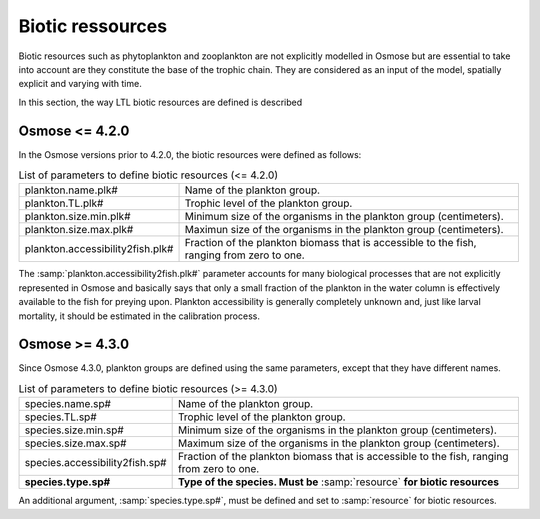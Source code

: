 Biotic ressources
---------------------------------

Biotic resources such as phytoplankton and zooplankton are not explicitly modelled in Osmose but are essential to take into account are they constitute the base of the trophic chain. They are considered as an input of the model, spatially explicit and varying with time.

In this section, the way LTL biotic resources are defined is described

Osmose <= 4.2.0
#################

In the Osmose versions prior to 4.2.0, the biotic resources were defined as follows:

.. index:: 
    single: plankton.name.plk#
    single: plankton.TL.plk#
    single: plankton.size.min.plk#
    single: plankton.size.max.plk#
    single: plankton.accessibility2fish.plk#

.. _ltl:
.. table:: List of parameters to define biotic resources (<= 4.2.0)

    .. csv-table:: 
        :delim: = 

        plankton.name.plk# = Name of the plankton group.
        plankton.TL.plk# = Trophic level of the plankton group.
        plankton.size.min.plk# = Minimum size of the organisms in the plankton group (centimeters).
        plankton.size.max.plk# = Maximun size of the organisms in the plankton group (centimeters).
        plankton.accessibility2fish.plk# =  Fraction of the plankton biomass that is accessible to the fish, ranging from zero to one. 


The :samp:`plankton.accessibility2fish.plk#` parameter accounts for many biological processes that are not explicitly represented in Osmose and basically says that only a small fraction of the plankton in the water column is effectively available to the fish for preying upon. Plankton accessibility is generally completely unknown and, just like larval mortality, it should be estimated in the calibration process.

.. The samp:`plankton.multiplier.plk#` is used for multiplying plankton biomass, in order to run different scenarios of plankton forcing in relation to a reference state (plankton.multiplier.plk0 = 1 by default for the reference state). For instance :samp:`plankton.multiplier.plk0=2` means that Osmose will multiply by two the biomass of the plankton group zero of the LTL dataset.
.. :samp:`plankton.conversion2tons.plk#` is the factor for converting biomass from plankton unit (as provided in the LTL input file) to wet weight in :math:`ton/km^2` (e.g. :math:`mmolN/m^2` to :math:`tonne/km^2`)

Osmose >= 4.3.0
#############################

Since Osmose 4.3.0, plankton groups are defined using the same parameters, except that they have different names.

.. index::
    single: species.name.sp#
    single: species.TL.sp#
    single: species.size.min.sp#
    single: species.size.max.sp#
    single: species.accessibility2fish.sp#
    single: species.type.sp#

.. _ltlnew:
.. table:: List of parameters to define biotic resources (>= 4.3.0)

    .. csv-table:: 
        :delim: = 

        species.name.sp# = Name of the plankton group.
        species.TL.sp# = Trophic level of the plankton group.
        species.size.min.sp# = Minimum size of the organisms in the plankton group (centimeters).
        species.size.max.sp# = Maximum size of the organisms in the plankton group (centimeters).
        species.accessibility2fish.sp# =  Fraction of the plankton biomass that is accessible to the fish, ranging from zero to one. 
        **species.type.sp#** = **Type of the species. Must be** :samp:`resource` **for biotic resources**

An additional argument, :samp:`species.type.sp#`, must be defined and set to :samp:`resource` for biotic resources.
